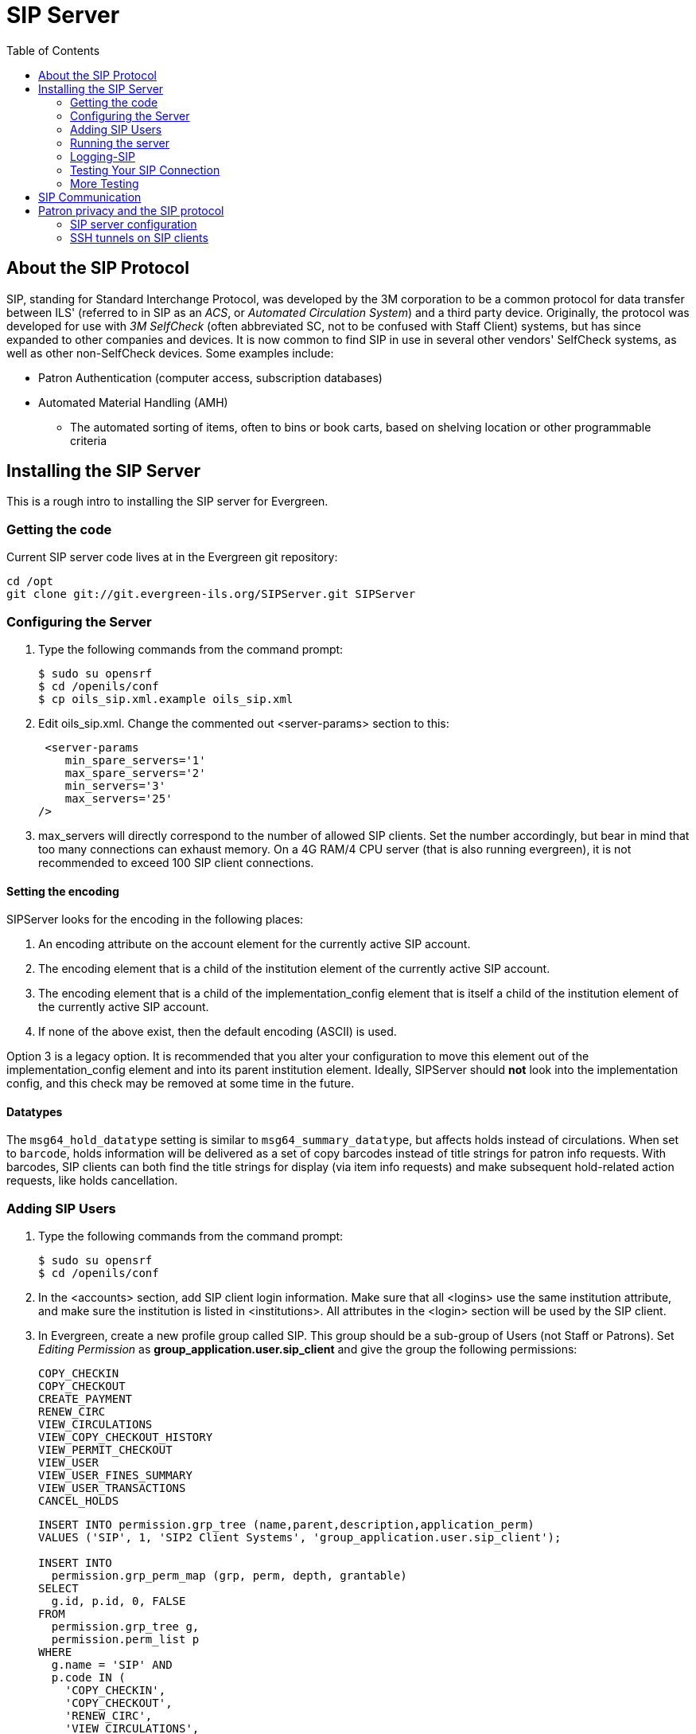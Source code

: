 = SIP Server =
:toc:

== About the SIP Protocol ==

indexterm:[Automated Circulation System]
indexterm:[SelfCheck]
indexterm:[Automated Material Handling]

+SIP+, standing for +Standard Interchange Protocol+, was developed by the +3M corporation+ to be a common 
protocol for data transfer between ILS' (referred to in +SIP+ as an _ACS_, or _Automated Circulation System_)  and a 
third party device. Originally, the protocol was developed for use with _3M SelfCheck_ (often abbreviated SC, not to 
be confused with Staff Client) systems, but has since expanded to other companies and devices. It is now common 
to find +SIP+ in use in several other vendors' SelfCheck systems, as well as other non-SelfCheck devices. Some 
examples include:

* Patron Authentication (computer access, subscription databases) 
* Automated Material Handling (AMH) 
** The automated sorting of items, often to bins or book carts, based on shelving location or other programmable 
criteria

== Installing the SIP Server ==



This is a rough intro to installing the +SIP+ server for Evergreen. 

=== Getting the code ===

Current +SIP+ server code lives at in the Evergreen git repository:

   cd /opt 
   git clone git://git.evergreen-ils.org/SIPServer.git SIPServer 


=== Configuring the Server ===

indexterm:[configuration files, oils_sip.xml]

. Type the following commands from the command prompt: 

   $ sudo su opensrf 
   $ cd /openils/conf 
   $ cp oils_sip.xml.example oils_sip.xml 

. Edit oils_sip.xml. Change the commented out <server-params> section to this: 

   <server-params
      min_spare_servers='1' 
      max_spare_servers='2' 
      min_servers='3'
      max_servers='25' 
		/>

. max_servers will directly correspond to the number of allowed +SIP+ clients. Set the number accordingly, but 
bear in mind that too many connections can exhaust memory. On a 4G RAM/4 CPU server (that is also running 
evergreen), it is not recommended to exceed 100 +SIP+ client connections. 

==== Setting the encoding ====

SIPServer looks for the encoding in the following
places:

1. An +encoding+ attribute on the +account+ element for the currently active SIP account.
2. The +encoding+ element that is a child of the +institution+ element of the currently active SIP account.
3. The +encoding+ element that is a child of the +implementation_config+ element that is itself a child of the +institution+ element of the currently active SIP account.
4. If none of the above exist, then the default encoding (ASCII) is used.

Option 3 is a legacy option.  It is recommended that you alter your configuration to
move this element out of the +implementation_config+ element and into
its parent +institution+ element.  Ideally, SIPServer should *not* look into
the implementation config, and this check may be removed at some time
in the future.

==== Datatypes ====

The `msg64_hold_datatype` setting is similar to `msg64_summary_datatype`, but affects holds instead of circulations.
When set to `barcode`, holds information will be delivered as a set of copy barcodes instead of title strings for
patron info requests. With barcodes, SIP clients can both find the title strings for display (via item info requests)
and make subsequent hold-related action requests, like holds cancellation. 


=== Adding SIP Users ===

indexterm:[configuration files, oils_sip.xml]

. Type the following commands from the command prompt: 

  $ sudo su opensrf 
  $ cd /openils/conf

. In the +<accounts>+ section, add +SIP+ client login information. Make sure that all +<logins>+ use the same 
institution attribute, and make sure the institution is listed in +<institutions>+. All attributes in the 
+<login>+ section will be used by the +SIP+ client. 

. In Evergreen, create a new profile group called +SIP+. This group should be a sub-group of +Users+ (not +Staff+ 
or +Patrons+). Set _Editing Permission_ as *group_application.user.sip_client* and give the group the following 
permissions: 
+
     COPY_CHECKIN 
     COPY_CHECKOUT 
     CREATE_PAYMENT
     RENEW_CIRC 
     VIEW_CIRCULATIONS 
     VIEW_COPY_CHECKOUT_HISTORY 
     VIEW_PERMIT_CHECKOUT 
     VIEW_USER 
     VIEW_USER_FINES_SUMMARY 
     VIEW_USER_TRANSACTIONS 
     CANCEL_HOLDS
+
// OR use SQL like: 
+
[source,sql]
----
INSERT INTO permission.grp_tree (name,parent,description,application_perm) 
VALUES ('SIP', 1, 'SIP2 Client Systems', 'group_application.user.sip_client'); 

INSERT INTO 
  permission.grp_perm_map (grp, perm, depth, grantable) 
SELECT 
  g.id, p.id, 0, FALSE 
FROM 
  permission.grp_tree g, 
  permission.perm_list p 
WHERE 
  g.name = 'SIP' AND 
  p.code IN ( 
    'COPY_CHECKIN', 
    'COPY_CHECKOUT', 
    'RENEW_CIRC', 
    'VIEW_CIRCULATIONS', 
    'VIEW_COPY_CHECKOUT_HISTORY', 
    'VIEW_PERMIT_CHECKOUT', 
    'VIEW_USER', 
    'VIEW_USER_FINES_SUMMARY', 
    'VIEW_USER_TRANSACTIONS',
    'CANCEL_HOLDS'
  );
----
+
Verify:
+
[source,sql]
----
SELECT * 
FROM permission.grp_perm_map pgpm 
  INNER JOIN permission.perm_list ppl ON pgpm.perm = ppl.id 
  INNER JOIN permission.grp_tree pgt ON pgt.id = pgpm.grp 
WHERE pgt.name = 'SIP';
----
    
. For each account created in the +<login>+ section of oils_sip.xml, create a user (via the staff client user 
editor) that has the same username and password and put that user into the +SIP+ group. 

[NOTE]
===================
The expiration date will affect the +SIP+ users' connection so you might want to make a note of this 
somewhere. 
===================

=== Running the server ===

To start the +SIP+ server type the following commands from the command prompt: 


   $ sudo su opensrf 

   $ oils_ctl.sh -a [start|stop|restart]_sip 

indexterm:[SIP]


=== Logging-SIP ===

==== Syslog ====

indexterm:[syslog]


It is useful to log +SIP+ requests to a separate file especially during initial setup by modifying your syslog config file. 

. Edit syslog.conf. 

   $ sudo vi /etc/syslog.conf  # maybe /etc/rsyslog.conf


. Add this: 

   local6.*                -/var/log/SIP_evergreen.log 
 
. Syslog expects the logfile to exist so create the file. 

   $ sudo touch /var/log/SIP_evergreen.log 

. Restart sysklogd. 

   $ sudo /etc/init.d/sysklogd restart 


==== Syslog-NG ====

indexterm:[syslog-NG]

. Edit logging config. 

   sudo vi /etc/syslog-ng/syslog-ng.conf 

. Add: 

   # +SIP2+ for Evergreen 
   filter    f_eg_sip { level(warn, err, crit) and facility(local6); }; 
   destination eg_sip { file("var/log/SIP_evergreen.log"); }; 
   log { source(s_all); filter(f_eg_sip); destination(eg_sip); }; 

. Syslog-ng expects the logfile to exist so create the file. 

   $ sudo touch /var/log/SIP_evergreen.log

. Restart syslog-ng 

   $ sudo /etc/init.d/syslog-ng restart 


indexterm:[SIP]


=== Testing Your SIP Connection ===

* In the root directory of the SIPServer code: 

   $ cd SIPServer/t 

* Edit SIPtest.pm, change the $instid, $server, $username, and $password variables. This will be 
enough to test connectivity. To run all tests, you'll need to change all the variables in the _Configuration_ section. 

   $ PERL5LIB=../ perl 00sc_status.t 
+
This should produce something like:
+

   1..4 
   ok 1 - Invalid username 
   ok 2 - Invalid username 
   ok 3 - login 
   ok 4 - SC status 

* Don't be dismayed at *Invalid Username*. That's just one of the many tests that are run. 

=== More Testing ===

Once you have opened up either the +SIP+ OR +SIP2+ ports to be accessible from outside you can do some testing 
via +telnet+. In the following tests:

* Replace +$server+ with your server hostname (or +localhost+ if you want to
  skip testing external access for now);
* Replace +$username+, +$password+, and +$instid+ with the corresponding values
  in the +<accounts>+ section of your SIP configuration file;
* Replace the +$user_barcode+ and +$user_password+ variables with the values
  for a valid user.
* Replace the +$item_barcode+ variable with the values for a valid item.

///////////////
Comments because we don't want to indent these numbered bullets!
///////////////

. Start by testing your ability to log into the SIP server:
+
[NOTE]
======================
We are using 6001 here which is associated with +SIP2+ as per our configuration. 
======================
+
   $ telnet $server 6001 
   Connected to $server. 
   Escape character is '^]'. 
   9300CN$username|CO$password|CP$instid
+
If successful, the SIP server returns a +941+ result. A result of +940+,
however, indicates an unsuccessful login attempt. Check the +<accounts>+
section of your SIP configuration and try again.

. Once you have logged in successfully, replace the variables in the following
line and paste it into the telnet session:
+
    2300120080623    172148AO$instid|AA$user_barcode|AC$password|AD$user_password
+
If successful, the SIP server returns the patron information for $user_barcode,
similar to the following:
+
   24  Y           00120100113    170738AEFirstName MiddleName LastName|AA$user_barcode|BLY|CQY
   |BHUSD|BV0.00|AFOK|AO$instid| 
+
The response declares it is a valid patron BLY with a valid password CQY and shows the user's +$name+.

. To test the SIP server's item information response, issue the following request:
+
    1700120080623    172148AO$instid|AB$item_barcode|AC$password
+
If successful, the SIP server returns the item information for $item_barcode,
similar to the following:
+
    1803020120160923    190132AB30007003601852|AJRégion de Kamouraska|CK001|AQOSUL|APOSUL|BHCAD
    |BV0.00|BGOSUL|CSCA2 PQ NR46 73R
+
The response declares it is a valid item, with the title, owning library,
permanent and current locations, and call number.

indexterm:[SIP]

== SIP Communication ==

For full protocol details and all message types, see:
xref:sip_server_communication.adoc[SIP Communication and Message Types Reference].

== Patron privacy and the SIP protocol ==

SIP traffic includes a lot of patron information, and is not
encrypted by default.  It is strongly recommended that you
encrypt any SIP traffic.

=== SIP server configuration ===

On the SIP server, use `iptables` or `etc/hosts` to allow SSH connections on port 22 from the SIP client machine.  You will probably want to have very restrictive rules
on which IP addresses can connect to this server.


=== SSH tunnels on SIP clients ===

SSH tunnels are a good fit for use cases like self-check machines, because it is relatively easy to automatically open the connection.  Using a VPN is another option,
but many VPN clients require manual steps to open the VPN connection.

. If the SIP client will be on a Windows machine, install cygwin on the SIP client.
. On the SIP client, use `ssh-keygen` to generate an SSH key.
. Add the public key to /home/my_sip_user/.ssh/authorized_keys on your SIP server to enable logins without using the UNIX password.
. Configure an SSH tunnel to open before every connection.  You can do this in several ways:
.. If the SIP client software allows you to run an arbitrary command before
   each SIP connection, use something like this:
+
[source,bash]
----
ssh -f -L 6001:localhost:6001 my_sip_user@my_sip_server.com sleep 10
----
+
.. If you feel confident that the connection won't get interrupted, you can have something like this run at startup:
+
[source,bash]
----
ssh -f -N -L 6001:localhost:6001 my_sip_user@my_sip_server.com
----
+
.. If you want to constantly poll to make sure that the connection is still running, you can do something like this as a cron job or scheduled task on the SIP client machine:
[source,bash]
----
#!/bin/bash
instances=`/bin/ps -ef | /bin/grep ssh | /bin/grep -v grep | /bin/wc -l`
if [ $instances -eq 0 ]; then
  echo "Restarting ssh tunnel"
  /usr/bin/ssh -L 6001:localhost:6001 my_sip_user@my_sip_server.com -f -N
fi
----

